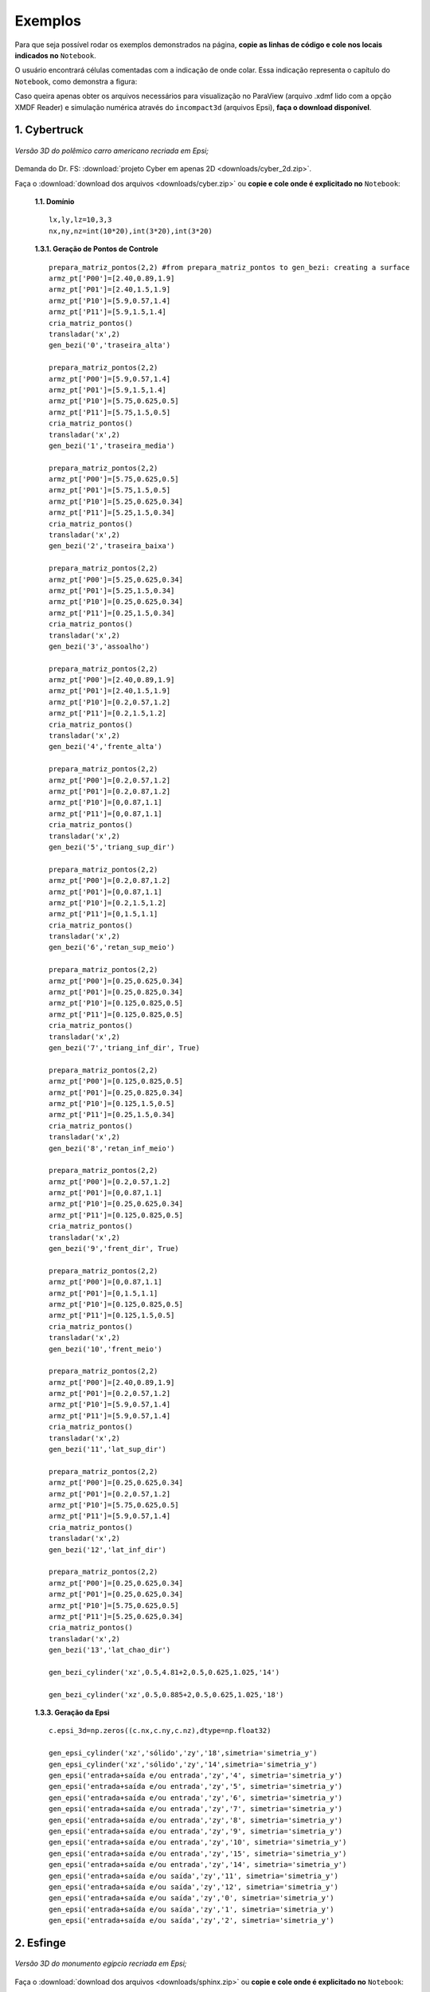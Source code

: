 .. _exemplos:

Exemplos
*********
Para que seja possível rodar os exemplos demonstrados na página,
**copie as linhas de código e cole nos locais indicados no** ``Notebook``.

O usuário encontrará células comentadas com a indicação de onde colar. Essa
indicação representa o capítulo do ``Notebook``, como demonstra a figura:

.. image:: ex_coleaqui.png
   :align: center

Caso queira apenas obter os arquivos necessários para visualização no
ParaView (arquivo .xdmf lido com a opção XMDF Reader) e simulação numérica através
do ``incompact3d`` (arquivos Epsi), **faça o download disponível**.

1. Cybertruck
====================

.. figure:: cyber.jpg
   :align: center

   *Versão 3D do polêmico carro americano recriada em Epsi;*

Demanda do Dr. FS: :download:`projeto Cyber em apenas 2D <downloads/cyber_2d.zip>`.

Faça o :download:`download dos arquivos  <downloads/cyber.zip>` ou
**copie e cole onde é explicitado no** ``Notebook``:

   **1.1. Domínio** ::

        lx,ly,lz=10,3,3
        nx,ny,nz=int(10*20),int(3*20),int(3*20)


   **1.3.1. Geração de Pontos de Controle** ::

        prepara_matriz_pontos(2,2) #from prepara_matriz_pontos to gen_bezi: creating a surface
        armz_pt['P00']=[2.40,0.89,1.9]
        armz_pt['P01']=[2.40,1.5,1.9]
        armz_pt['P10']=[5.9,0.57,1.4]
        armz_pt['P11']=[5.9,1.5,1.4]
        cria_matriz_pontos()
        transladar('x',2)
        gen_bezi('0','traseira_alta')

        prepara_matriz_pontos(2,2)
        armz_pt['P00']=[5.9,0.57,1.4]
        armz_pt['P01']=[5.9,1.5,1.4]
        armz_pt['P10']=[5.75,0.625,0.5]
        armz_pt['P11']=[5.75,1.5,0.5]
        cria_matriz_pontos()
        transladar('x',2)
        gen_bezi('1','traseira_media')

        prepara_matriz_pontos(2,2)
        armz_pt['P00']=[5.75,0.625,0.5]
        armz_pt['P01']=[5.75,1.5,0.5]
        armz_pt['P10']=[5.25,0.625,0.34]
        armz_pt['P11']=[5.25,1.5,0.34]
        cria_matriz_pontos()
        transladar('x',2)
        gen_bezi('2','traseira_baixa')

        prepara_matriz_pontos(2,2)
        armz_pt['P00']=[5.25,0.625,0.34]
        armz_pt['P01']=[5.25,1.5,0.34]
        armz_pt['P10']=[0.25,0.625,0.34]
        armz_pt['P11']=[0.25,1.5,0.34]
        cria_matriz_pontos()
        transladar('x',2)
        gen_bezi('3','assoalho')

        prepara_matriz_pontos(2,2)
        armz_pt['P00']=[2.40,0.89,1.9]
        armz_pt['P01']=[2.40,1.5,1.9]
        armz_pt['P10']=[0.2,0.57,1.2]
        armz_pt['P11']=[0.2,1.5,1.2]
        cria_matriz_pontos()
        transladar('x',2)
        gen_bezi('4','frente_alta')

        prepara_matriz_pontos(2,2)
        armz_pt['P00']=[0.2,0.57,1.2]
        armz_pt['P01']=[0.2,0.87,1.2]
        armz_pt['P10']=[0,0.87,1.1]
        armz_pt['P11']=[0,0.87,1.1]
        cria_matriz_pontos()
        transladar('x',2)
        gen_bezi('5','triang_sup_dir')

        prepara_matriz_pontos(2,2)
        armz_pt['P00']=[0.2,0.87,1.2]
        armz_pt['P01']=[0,0.87,1.1]
        armz_pt['P10']=[0.2,1.5,1.2]
        armz_pt['P11']=[0,1.5,1.1]
        cria_matriz_pontos()
        transladar('x',2)
        gen_bezi('6','retan_sup_meio')

        prepara_matriz_pontos(2,2)
        armz_pt['P00']=[0.25,0.625,0.34]
        armz_pt['P01']=[0.25,0.825,0.34]
        armz_pt['P10']=[0.125,0.825,0.5]
        armz_pt['P11']=[0.125,0.825,0.5]
        cria_matriz_pontos()
        transladar('x',2)
        gen_bezi('7','triang_inf_dir', True)

        prepara_matriz_pontos(2,2)
        armz_pt['P00']=[0.125,0.825,0.5]
        armz_pt['P01']=[0.25,0.825,0.34]
        armz_pt['P10']=[0.125,1.5,0.5]
        armz_pt['P11']=[0.25,1.5,0.34]
        cria_matriz_pontos()
        transladar('x',2)
        gen_bezi('8','retan_inf_meio')

        prepara_matriz_pontos(2,2)
        armz_pt['P00']=[0.2,0.57,1.2]
        armz_pt['P01']=[0,0.87,1.1]
        armz_pt['P10']=[0.25,0.625,0.34]
        armz_pt['P11']=[0.125,0.825,0.5]
        cria_matriz_pontos()
        transladar('x',2)
        gen_bezi('9','frent_dir', True)

        prepara_matriz_pontos(2,2)
        armz_pt['P00']=[0,0.87,1.1]
        armz_pt['P01']=[0,1.5,1.1]
        armz_pt['P10']=[0.125,0.825,0.5]
        armz_pt['P11']=[0.125,1.5,0.5]
        cria_matriz_pontos()
        transladar('x',2)
        gen_bezi('10','frent_meio')

        prepara_matriz_pontos(2,2)
        armz_pt['P00']=[2.40,0.89,1.9]
        armz_pt['P01']=[0.2,0.57,1.2]
        armz_pt['P10']=[5.9,0.57,1.4]
        armz_pt['P11']=[5.9,0.57,1.4]
        cria_matriz_pontos()
        transladar('x',2)
        gen_bezi('11','lat_sup_dir')

        prepara_matriz_pontos(2,2)
        armz_pt['P00']=[0.25,0.625,0.34]
        armz_pt['P01']=[0.2,0.57,1.2]
        armz_pt['P10']=[5.75,0.625,0.5]
        armz_pt['P11']=[5.9,0.57,1.4]
        cria_matriz_pontos()
        transladar('x',2)
        gen_bezi('12','lat_inf_dir')

        prepara_matriz_pontos(2,2)
        armz_pt['P00']=[0.25,0.625,0.34]
        armz_pt['P01']=[0.25,0.625,0.34]
        armz_pt['P10']=[5.75,0.625,0.5]
        armz_pt['P11']=[5.25,0.625,0.34]
        cria_matriz_pontos()
        transladar('x',2)
        gen_bezi('13','lat_chao_dir')

        gen_bezi_cylinder('xz',0.5,4.81+2,0.5,0.625,1.025,'14')

        gen_bezi_cylinder('xz',0.5,0.885+2,0.5,0.625,1.025,'18')

   **1.3.3. Geração da Epsi** ::

        c.epsi_3d=np.zeros((c.nx,c.ny,c.nz),dtype=np.float32)

        gen_epsi_cylinder('xz','sólido','zy','18',simetria='simetria_y')
        gen_epsi_cylinder('xz','sólido','zy','14',simetria='simetria_y')
        gen_epsi('entrada+saída e/ou entrada','zy','4', simetria='simetria_y')
        gen_epsi('entrada+saída e/ou entrada','zy','5', simetria='simetria_y')
        gen_epsi('entrada+saída e/ou entrada','zy','6', simetria='simetria_y')
        gen_epsi('entrada+saída e/ou entrada','zy','7', simetria='simetria_y')
        gen_epsi('entrada+saída e/ou entrada','zy','8', simetria='simetria_y')
        gen_epsi('entrada+saída e/ou entrada','zy','9', simetria='simetria_y')
        gen_epsi('entrada+saída e/ou entrada','zy','10', simetria='simetria_y')
        gen_epsi('entrada+saída e/ou entrada','zy','15', simetria='simetria_y')
        gen_epsi('entrada+saída e/ou entrada','zy','14', simetria='simetria_y')
        gen_epsi('entrada+saída e/ou saída','zy','11', simetria='simetria_y')
        gen_epsi('entrada+saída e/ou saída','zy','12', simetria='simetria_y')
        gen_epsi('entrada+saída e/ou saída','zy','0', simetria='simetria_y')
        gen_epsi('entrada+saída e/ou saída','zy','1', simetria='simetria_y')
        gen_epsi('entrada+saída e/ou saída','zy','2', simetria='simetria_y')


2. Esfinge
================

.. figure:: esfinge.jpg
   :align: center

   *Versão 3D do monumento egípcio recriada em Epsi;*

Faça o :download:`download dos arquivos  <downloads/sphinx.zip>` ou
**copie e cole onde é explicitado no** ``Notebook``:

   **1.1. Domínio** ::

         lx,ly,lz=74,20,21.5
         nx,ny,nz=int(74*4),int(20*4),int(21.5*4)

   **1.3.1. Geração de Pontos de Controle** ::

         prepara_matriz_pontos(3,2)
         armz_pt['P00']=[3,0,0]
         armz_pt['P01']=[3,3.20,0]
         armz_pt['P10']=[4,0,2.8]
         armz_pt['P11']=[4,3.20,2.8]
         armz_pt['P20']=[5,0,3.20]
         armz_pt['P21']=[5,3.20,3.20]
         cria_matriz_pontos(True)
         transladar('y',0.5)
         gen_bezi('0','pata frente entrada')

         prepara_matriz_pontos(2,2)
         armz_pt['P00']=[21.6,0,0]
         armz_pt['P01']=[25.6,3.20,0]
         armz_pt['P10']=[21.6,0,3.20]
         armz_pt['P11']=[30.6,3.20,3.20]
         cria_matriz_pontos()
         transladar('y',0.5)
         gen_bezi('1','cotovelo, saida')

         prepara_matriz_pontos(2,2)
         armz_pt['P00']=[21.6,3.20,0]
         armz_pt['P01']=[21.6,9.5,0]
         armz_pt['P10']=[21.6,3.2,3.20]
         armz_pt['P11']=[21.6,9.5,3.20]
         cria_matriz_pontos()
         transladar('y',0.5)
         gen_bezi('2','peito, entrada')

         prepara_matriz_pontos(2,2)
         armz_pt['P00']=[21.6,0,3.2]
         armz_pt['P01']=[21.6,9.5,3.2]
         armz_pt['P10']=[25.6,3.2,8.4]
         armz_pt['P11']=[25.6,9.5,8.4]
         cria_matriz_pontos()
         transladar('y',0.5)
         gen_bezi('3','peito_2, entrada')

         prepara_matriz_pontos(2,2)
         armz_pt['P00']=[21.6,0,3.2]
         armz_pt['P01']=[30.6,3.20,3.2]
         armz_pt['P10']=[25.6,3.2,8.4]
         armz_pt['P11']=[30.6,3.2,8.4]
         cria_matriz_pontos()
         transladar('y',0.5)
         gen_bezi('4','pata frente saida')

         prepara_matriz_pontos(2,2)
         armz_pt['P00']=[22.5,9.5,     12]
         armz_pt['P01']=[22.5,7,   12]
         armz_pt['P10']=[23.5,9.5,19]
         armz_pt['P11']=[23.5,7,19]
         cria_matriz_pontos(desvio=True)
         transladar('y',0.5)
         gen_bezi('5','rosto, entrada', True)

         prepara_matriz_pontos(2,3)
         armz_pt['P00']=[25.6,9.5,     8.4]
         armz_pt['P01']=[26.6,7,     8.4]
         armz_pt['P02']=[27.6,6,     8.4]
         armz_pt['P10']=[24.6,9.5,     12]
         armz_pt['P11']=[25.6,7,   12]
         armz_pt['P12']=[27.6,6,   12]
         cria_matriz_pontos(desvio=True)
         transladar('y',0.5)
         gen_bezi('6','pescoço, entrada')

         prepara_matriz_pontos(2,2)
         armz_pt['P00']=[27.6,1,     12]
         armz_pt['P01']=[27.6,7,     12]
         armz_pt['P10']=[27.6,5.5,     20.5]
         armz_pt['P11']=[27.6,7,   20.5]
         cria_matriz_pontos(desvio=True)
         transladar('y',0.5)
         gen_bezi('7','lenço_entrada')

         prepara_matriz_pontos(3,2)
         armz_pt['P00']=[27.6,1,     12]
         armz_pt['P01']=[27.6,5.5,     20.5]
         armz_pt['P10']=[34,5.5,     12]
         armz_pt['P11']=[30,5.5,   20.5]
         armz_pt['P20']=[35,9.5,     12]
         armz_pt['P21']=[31,9.5,   20.5]
         cria_matriz_pontos(desvio=True)
         transladar('y',0.5)
         gen_bezi('8','lenço_saída')

         prepara_matriz_pontos(2,2)
         armz_pt['P00']=[27.6,3.5,8.4]
         armz_pt['P01']=[27.6,6,   8.4]
         armz_pt['P10']=[27.6,1,     12]
         armz_pt['P11']=[27.6,6,     12]
         cria_matriz_pontos(desvio=True)
         transladar('y',0.5)
         gen_bezi('9','lenço_entrada_embaixo')

         prepara_matriz_pontos(2,2)
         armz_pt['P00']=[27.6,3.2,8.4]
         armz_pt['P01']=[27.6,9.5,8.4]
         armz_pt['P10']=[65,3.2,8.4]
         armz_pt['P11']=[65,9.5,8.4]
         cria_matriz_pontos()
         transladar('y',0.5)
         gen_bezi('10','lombo')

         prepara_matriz_pontos(2,2)
         armz_pt['P00']=[65,3.2,8.4]
         armz_pt['P01']=[65,9.5,8.4]
         armz_pt['P10']=[70,0,3.2]
         armz_pt['P11']=[70,9.5,3.2]
         cria_matriz_pontos()
         transladar('y',0.5)
         gen_bezi('11','atras_saida')

         prepara_matriz_pontos(2,2)
         armz_pt['P00']=[70,0,3.2]
         armz_pt['P01']=[70,9.5,3.2]
         armz_pt['P10']=[70,0,0]
         armz_pt['P11']=[70,9.5,0]
         cria_matriz_pontos()
         transladar('y',0.5)
         gen_bezi('12','atras2_saida')

         prepara_matriz_pontos(3,2)
         armz_pt['P00']=[53,0,0]
         armz_pt['P01']=[53,3.20,0]
         armz_pt['P10']=[54,0,2.8]
         armz_pt['P11']=[54,3.20,2.8]
         armz_pt['P20']=[55,0,3.20]
         armz_pt['P21']=[55,3.20,3.20]
         cria_matriz_pontos(True)
         transladar('y',0.5)
         gen_bezi('13','pata atras entrada')

         prepara_matriz_pontos(2,2)
         armz_pt['P00']=[60,0,3.2]
         armz_pt['P01']=[60,3.20,3.2]
         armz_pt['P10']=[65,3.2,8.4]
         armz_pt['P11']=[65,3.20,8.4]
         cria_matriz_pontos()
         transladar('y',0.5)
         gen_bezi('14','joelho entrada')

         prepara_matriz_pontos(3,2)
         armz_pt['P00']=[27.6,1,     12]
         armz_pt['P01']=[27.6,3.5,     8.4]
         armz_pt['P10']=[34,5.5,     12]
         armz_pt['P11']=[33,5.5,   8.4]
         armz_pt['P20']=[35,9.5,     12]
         armz_pt['P21']=[34,9.5,   8.4]
         cria_matriz_pontos(desvio=True)
         transladar('y',0.5)
         gen_bezi('15','lenço_saída_embaixo')

         prepara_matriz_pontos(2,2)
         armz_pt['P00']=[23.5,9.5,     19]
         armz_pt['P01']=[23.5,7,   19]
         armz_pt['P10']=[26,9.5,20.5]
         armz_pt['P11']=[26,7,20.5]
         cria_matriz_pontos(desvio=True)
         transladar('y',0.5)
         gen_bezi('16','rosto2, entrada')

         prepara_matriz_pontos(2,2)
         armz_pt['P00']=[22.5,7,     12]
         armz_pt['P01']=[25,5.5,   12]
         armz_pt['P10']=[23.5,7,19]
         armz_pt['P11']=[25,5.5,19]
         cria_matriz_pontos(desvio=True)
         transladar('y',0.5)
         gen_bezi('17','rosto3, entrada')

         prepara_matriz_pontos(2,2)
         armz_pt['P00']=[23.5,7,     19]
         armz_pt['P01']=[25,5.5,   19]
         armz_pt['P10']=[26,7,20.5]
         armz_pt['P11']=[26,7,20.5]
         cria_matriz_pontos(desvio=True)
         transladar('y',0.5)
         gen_bezi('18','rosto4, entrada')

         prepara_matriz_pontos(2,2)
         armz_pt['P00']=[22.5,9.5,     12]
         armz_pt['P01']=[22.5,8.5,   12]
         armz_pt['P10']=[22.5,9.5,8]
         armz_pt['P11']=[22.5,9,8]
         cria_matriz_pontos(desvio=True)
         transladar('y',0.5)
         gen_bezi('19','barbixa, entrada')

         prepara_matriz_pontos(2,2)
         armz_pt['P00']=[23.5,9.5,     12]
         armz_pt['P01']=[23.5,8.5,   12]
         armz_pt['P10']=[23,9.5,8]
         armz_pt['P11']=[23,9,8]
         cria_matriz_pontos(desvio=True)
         transladar('y',0.5)
         gen_bezi('20','barbixa, saida')

   **1.3.3. Geração da Epsi** ::

        c.epsi_3d=np.zeros((c.nx,c.ny,c.nz),dtype=np.float32)

        gen_epsi('entrada+saída e/ou entrada','zy','19', simetria='simetria_y')
        gen_epsi('entrada+saída e/ou saída'  ,'zy','20', simetria='simetria_y')

        gen_epsi('entrada+saída e/ou entrada','zy','0' , simetria='simetria_y')
        gen_epsi('entrada+saída e/ou entrada','zy','2' , simetria='simetria_y')
        gen_epsi('entrada+saída e/ou entrada','zy','3' , simetria='simetria_y')
        gen_epsi('entrada+saída e/ou entrada','zy','5' , simetria='simetria_y')
        gen_epsi('entrada+saída e/ou entrada','zy','6' , simetria='simetria_y')
        gen_epsi('entrada+saída e/ou entrada','zy','7' , simetria='simetria_y')
        gen_epsi('entrada+saída e/ou entrada','zy','9' , simetria='simetria_y')
        gen_epsi('entrada+saída e/ou entrada','zy','16', simetria='simetria_y')
        gen_epsi('entrada+saída e/ou entrada','zy','17', simetria='simetria_y')
        gen_epsi('entrada+saída e/ou entrada','zy','18', simetria='simetria_y')

        gen_epsi('entrada+saída e/ou saída'  ,'zy','1' , simetria='simetria_y')
        gen_epsi('entrada+saída e/ou saída'  ,'zy','4' , simetria='simetria_y')
        gen_epsi('entrada+saída e/ou saída'  ,'zy','8' , simetria='simetria_y')
        gen_epsi('entrada+saída e/ou saída'  ,'zy','15', simetria='simetria_y')

        gen_epsi('entrada+saída e/ou entrada','zy','13', simetria='simetria_y')
        gen_epsi('entrada+saída e/ou entrada','zy','14', simetria='simetria_y')
        gen_epsi('entrada+saída e/ou saída'  ,'zy','11', simetria='simetria_y')
        gen_epsi('entrada+saída e/ou saída'  ,'zy','12', simetria='simetria_y')


3. McQueen
==========
.. figure:: marquinhos.jpg
   :width: 400px
   :align: center

   *Versão 2D do famoso Relâmpago McQueen recriada em Epsi;*

Faça o :download:`download dos arquivos  <downloads/mcqueen.zip>` ou
**copie e cole onde é explicitado no** ``Notebook``:

   **1.1. Domínio** ::

        lx,ly,lz=5,2,1
        nx,ny,nz=int(5*85),int(2*85),int(3)


   **1.3.1. Geração de Pontos de Controle** ::

        prepara_matriz_pontos(2,2)
        armz_pt['P00']=[0.5,0.1,0]
        armz_pt['P01']=[0.5,0.1,1]
        armz_pt['P10']=[0.25,0.16,0]
        armz_pt['P11']=[0.25,0.16,1]
        cria_matriz_pontos(desvio=True)
        gen_bezi('0','cd,entrada')

        prepara_matriz_pontos(2,2)
        armz_pt['P00']=[0.25,0.16,0]
        armz_pt['P01']=[0.25,0.16,1]
        armz_pt['P10']=[0.13,0.46,0]
        armz_pt['P11']=[0.13,0.46,1]
        cria_matriz_pontos(desvio=True)
        gen_bezi('1','de,entrada')

        prepara_matriz_pontos(2,2)
        armz_pt['P00']=[0.13,0.46,0]
        armz_pt['P01']=[0.13,0.46,1]
        armz_pt['P10']=[0.16,0.69,0]
        armz_pt['P11']=[0.16,0.69,1]
        cria_matriz_pontos(desvio=True)
        gen_bezi('2','ef,entrada')

        prepara_matriz_pontos(3,2)
        armz_pt['P00']=[0.16,0.69,0]
        armz_pt['P01']=[0.16,0.69,1]
        armz_pt['P10']=[0.34,0.85,0]
        armz_pt['P11']=[0.34,0.85,1]
        armz_pt['P20']=[1.06,1.10,0]
        armz_pt['P21']=[1.06,1.10,1]
        cria_matriz_pontos(desvio=True)
        gen_bezi('3','fk1g,entrada')

        prepara_matriz_pontos(2,2)
        armz_pt['P00']=[1.88,1.10,0]
        armz_pt['P01']=[1.88,1.10,1]
        armz_pt['P10']=[2.21,1.52,0]
        armz_pt['P11']=[2.21,1.52,1]
        cria_matriz_pontos(desvio=True)
        gen_bezi('4','hi,entrada')

        prepara_matriz_pontos(3,2)
        armz_pt['P00']=[2.21,1.52,0]
        armz_pt['P01']=[2.21,1.52,1]
        armz_pt['P10']=[2.63,1.58,0]
        armz_pt['P11']=[2.63,1.58,1]
        armz_pt['P20']=[4.12,1.3,0]
        armz_pt['P21']=[4.12,1.3,1]
        cria_matriz_pontos(desvio=True)
        gen_bezi('5','ijk,saida')

        prepara_matriz_pontos(2,2)
        armz_pt['P00']=[4.76,1.28,0]
        armz_pt['P01']=[4.76,1.28,1]
        armz_pt['P10']=[4.87,1.55,0]
        armz_pt['P11']=[4.87,1.55,1]
        cria_matriz_pontos(desvio=True)
        gen_bezi('6','lm,entrada')

        prepara_matriz_pontos(2,2)
        armz_pt['P00']=[4.87,1.55,0]
        armz_pt['P01']=[4.87,1.55,1]
        armz_pt['P10']=[4.97,1.51,0]
        armz_pt['P11']=[4.97,1.51,1]
        cria_matriz_pontos(desvio=True)
        gen_bezi('7','mn,saida')

        prepara_matriz_pontos(2,2)
        armz_pt['P00']=[4.97,1.51,0]
        armz_pt['P01']=[4.97,1.51,1]
        armz_pt['P10']=[4.73,0.87,0]
        armz_pt['P11']=[4.73,0.87,1]
        cria_matriz_pontos(desvio=True)
        gen_bezi('8','no,saida')

        prepara_matriz_pontos(2,2)
        armz_pt['P00']=[4.73,0.87,0]
        armz_pt['P01']=[4.73,0.87,1]
        armz_pt['P10']=[4.81,0.78,0]
        armz_pt['P11']=[4.81,0.78,1]
        cria_matriz_pontos(desvio=True)
        gen_bezi('9','op,saida')

        prepara_matriz_pontos(2,2)
        armz_pt['P00']=[4.81,0.78,0]
        armz_pt['P01']=[4.81,0.78,1]
        armz_pt['P10']=[4.79,0.63,0]
        armz_pt['P11']=[4.79,0.63,1]
        cria_matriz_pontos(desvio=True)
        gen_bezi('10','pq,saida')

        prepara_matriz_pontos(2,2)
        armz_pt['P00']=[4.79,0.63,0]
        armz_pt['P01']=[4.79,0.63,1]
        armz_pt['P10']=[4.58,0.49,0]
        armz_pt['P11']=[4.58,0.49,1]
        cria_matriz_pontos(desvio=True)
        gen_bezi('11','qr,saida')

        prepara_matriz_pontos(2,2)
        armz_pt['P00']=[4.58,0.49,0]
        armz_pt['P01']=[4.58,0.49,1]
        armz_pt['P10']=[4.58,0.38,0]
        armz_pt['P11']=[4.58,0.38,1]
        cria_matriz_pontos(desvio=True)
        gen_bezi('12','rs,saida')

        R = 0.54
        cos=math.cos(math.radians(45))
        sin=math.sin(math.radians(45))

        prepara_matriz_pontos(2,2)
        armz_pt['P00']=[3.78+R,0.38,0]
        armz_pt['P01']=[3.78+R,0.38,1]
        armz_pt['P10']=[3.78+R,0.46,0]
        armz_pt['P11']=[3.78+R,0.46,1]
        cria_matriz_pontos(desvio=True)
        gen_bezi('13','tu,entrada')


        prepara_matriz_pontos(3,2)
        armz_pt['P00']=[3.78+R,0.46,0]
        armz_pt['P01']=[3.78+R,0.46,1]
        armz_pt['P10']=[3.78+R*cos,0.46+R*sin,0]
        armz_pt['P11']=[3.78+R*cos,0.46+R*sin,1]
        armz_pt['P20']=[3.78,0.46+R,0]
        armz_pt['P21']=[3.78,0.46+R,1]
        cria_matriz_pontos(desvio=True)
        gen_bezi('14','uvw,entrada')

        prepara_matriz_pontos(3,2)
        armz_pt['P00']=[3.78,0.46+R,0]
        armz_pt['P01']=[3.78,0.46+R,1]
        armz_pt['P10']=[3.78-R*cos,0.46+R*sin,0]
        armz_pt['P11']=[3.78-R*cos,0.46+R*sin,1]
        armz_pt['P20']=[3.78-R,0.46,0]
        armz_pt['P21']=[3.78-R,0.46,1]
        cria_matriz_pontos(desvio=True)
        gen_bezi('15','wza1,saida')

        prepara_matriz_pontos(2,2)
        armz_pt['P00']=[3.78-R,0.46,0]
        armz_pt['P01']=[3.78-R,0.46,1]
        armz_pt['P10']=[3.78-R,0.3,0]
        armz_pt['P11']=[3.78-R,0.3,1]
        cria_matriz_pontos(desvio=True)
        gen_bezi('16','a1k1,saida')

        prepara_matriz_pontos(2,2)
        armz_pt['P00']=[3.78-R,0.3,0]
        armz_pt['P01']=[3.78-R,0.3,1]
        armz_pt['P10']=[2.62,0.15,0]
        armz_pt['P11']=[2.62,0.15,1]
        cria_matriz_pontos(desvio=True)
        gen_bezi('17','k1l1,saida')

        prepara_matriz_pontos(2,2)
        armz_pt['P00']=[1.15+R,0.15,0]
        armz_pt['P01']=[1.15+R,0.15,1]
        armz_pt['P10']=[1.15+R,0.46,0]
        armz_pt['P11']=[1.15+R,0.46,1]
        cria_matriz_pontos(desvio=True)
        gen_bezi('18','b1c1,entrada')

        prepara_matriz_pontos(3,2)
        armz_pt['P00']=[1.15+R,0.46,0]
        armz_pt['P01']=[1.15+R,0.46,1]
        armz_pt['P10']=[1.15+R*cos,0.46+R*sin,0]
        armz_pt['P11']=[1.15+R*cos,0.46+R*sin,1]
        armz_pt['P20']=[1.15,0.46+R,0]
        armz_pt['P21']=[1.15,0.46+R,1]
        cria_matriz_pontos(desvio=True)
        gen_bezi('19','c1d1e1,entrada')

        prepara_matriz_pontos(3,2)
        armz_pt['P00']=[1.15,0.46+R,0]
        armz_pt['P01']=[1.15,0.46+R,1]
        armz_pt['P10']=[1.15-R*cos,0.46+R*sin,0]
        armz_pt['P11']=[1.15-R*cos,0.46+R*sin,1]
        armz_pt['P20']=[1.15-R,0.46,0]
        armz_pt['P21']=[1.15*R,0.46,1]
        cria_matriz_pontos(desvio=True)
        gen_bezi('20','e1f1g1,saida')

        prepara_matriz_pontos(2,2)
        armz_pt['P00']=[1.15-R,0.46,0]
        armz_pt['P01']=[1.15-R,0.46,1]
        armz_pt['P10']=[1.15-R,0.22,0]
        armz_pt['P11']=[1.15-R,0.22,1]
        cria_matriz_pontos(desvio=True)
        gen_bezi('21','g1h1,saida')

        prepara_matriz_pontos(3,2)
        armz_pt['P00']=[1.15-R,0.22,0]
        armz_pt['P01']=[1.15-R,0.22,1]
        armz_pt['P10']=[0.58,0.11,0]
        armz_pt['P11']=[0.58,0.11,1]
        armz_pt['P20']=[0.5,0.1,0]
        armz_pt['P21']=[0.5,0.1,1]
        cria_matriz_pontos(desvio=True)
        gen_bezi('22','h1l1c,saida')

        gen_bezi_cylinder('xy',3.78-3.31,3.78,0.46,0,1,'23')

        gen_bezi_cylinder('xy',3.78-3.31,3.78-2.63,0.46,0,1,'27')


   **1.3.3. Geração da Epsi** ::

        c.epsi_3d=np.zeros((c.nx,c.ny,c.nz),dtype=np.float32)

        gen_epsi('entrada+saída e/ou entrada','zy','0')
        gen_epsi('entrada+saída e/ou entrada','zy','1')
        gen_epsi('entrada+saída e/ou entrada','zy','2')
        gen_epsi('entrada+saída e/ou entrada','zy','3')
        gen_epsi('entrada+saída e/ou saída','zy','20')
        gen_epsi('entrada+saída e/ou saída','zy','21')
        gen_epsi('entrada+saída e/ou saída','zy','22')
        gen_epsi_cylinder('xy','sólido','zy','27')
        gen_epsi('entrada+saída e/ou entrada','zy','19')
        gen_epsi('entrada+saída e/ou entrada','zy','18')
        gen_epsi('entrada+saída e/ou entrada','zy','4')
        gen_epsi('entrada+saída e/ou saída','zy','5')
        gen_epsi('entrada+saída e/ou entrada','zy','6')
        gen_epsi('entrada+saída e/ou saída','zy','7')
        gen_epsi('entrada+saída e/ou saída','zy','17')
        gen_epsi('entrada+saída e/ou saída','zy','16')
        gen_epsi('entrada+saída e/ou saída','zy','15')
        gen_epsi_cylinder('xy','sólido','zy','23')
        gen_epsi('entrada+saída e/ou entrada','zy','14')
        gen_epsi('entrada+saída e/ou entrada','zy','13')
        gen_epsi('entrada+saída e/ou saída','zy','8')
        gen_epsi('entrada+saída e/ou saída','zy','9')
        gen_epsi('entrada+saída e/ou saída','zy','10')
        gen_epsi('entrada+saída e/ou saída','zy','12')
        gen_epsi('entrada+saída e/ou saída','zy','11')
